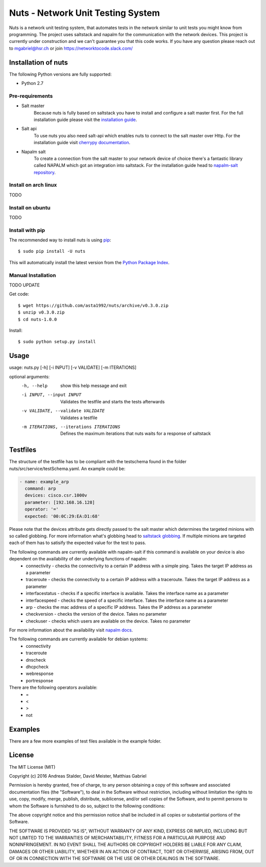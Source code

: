 Nuts - Network Unit Testing System
##################################
Nuts is a network unit testing system, that automates tests in the network similar to unit tests you might know from programming.
The project uses saltstack and napalm for the communication with the network devices.
This project is currently under construction and we can't guarantee you that this code works.
If you have any question please reach out to mgabriel@hsr.ch or join https://networktocode.slack.com/

Installation of nuts
====================

The following Python versions are fully supported:

- Python 2.7


Pre-requirements
----------------
- Salt master
	Because nuts is fully based on saltstack you have to install and configure a salt master first.
	For the full installation guide please visit the `installation guide <https://docs.saltstack.com/en/latest/topics/installation/>`_. 
- Salt api
	To use nuts you also need salt-api which enables nuts to connect to the salt master over Http. For the installation guide visit `cherrypy documentation <https://docs.saltstack.com/en/latest/ref/netapi/all/salt.netapi.rest_cherrypy.html/>`_.
- Napalm salt
	To create a connection from the salt master to your network device of choice there's a fantastic library called NAPALM which got an integration into saltstack. For the installation guide head to `napalm-salt repository <https://github.com/napalm-automation/napalm-salt/>`_.

Install on arch linux
---------------------
TODO

Install on ubuntu
-----------------
TODO

Install with pip
----------------

The recommended way to install nuts is using `pip <http://pip.readthedocs.org/en/latest/>`_:

::

    $ sudo pip install -U nuts

This will automatically install the latest version from the `Python Package
Index <https://pypi.python.org/pypi/nuts/>`__.

Manual Installation
-------------------
TODO UPDATE

Get code::

    $ wget https://github.com/asta1992/nuts/archive/v0.3.0.zip
    $ unzip v0.3.0.zip
    $ cd nuts-1.0.0

Install::

    $ sudo python setup.py install

Usage
=======

usage: nuts.py [-h] [-i INPUT] [-v VALIDATE] [-m ITERATIONS]

optional arguments:
  -h, --help                                     show this help message and exit
  -i INPUT, --input INPUT                        Validates the testfile and starts the tests afterwards
  -v VALIDATE, --validate VALIDATE               Validates a testfile
  -m ITERATIONS, --iterations ITERATIONS         Defines the maximum iterations that nuts waits for a response of saltstack

Testfiles
=========
The structure of the testfile has to be compliant with the testschema found in the folder nuts/src/service/testSchema.yaml.
An example could be:

.. code:: yaml

 - name: example_arp
   command: arp
   devices: cisco.csr.1000v
   parameter: [192.168.16.128]
   operator: '='
   expected: '00:0C:29:EA:D1:68'

Please note that the devices attribute gets directly passed to the salt master which determines the targeted minions with so called globbing. For more information what's globbing head to `saltstack globbing <https://docs.saltstack.com/en/latest/topics/targeting/globbing.html#globbing>`_.
If multiple minions are targeted each of them has to satisify the expected value for the test to pass.

The following commands are currently available with napalm-salt if this command is available on your device is also dependent on the availability of der underlying functions of napalm:
 - connectivity         - checks the connectivity to a certain IP address with a simple ping. Takes the target IP address as a parameter
 - traceroute           - checks the connectivity to a certain IP address with a traceroute. Takes the target IP address as a parameter
 - interfacestatus      - checks if a specific interface is available. Takes the interface name as a parameter
 - interfacespeed       - checks the speed of a specific interface. Takes the interface name as a parameter
 - arp                  - checks the mac address of a specific IP address. Takes the IP address as a parameter
 - checkversion         - checks the version of the device. Takes no parameter
 - checkuser            - checks which users are available on the device. Takes no parameter

For more information about the availability visit `napalm docs <https://napalm.readthedocs.io/en/latest/support/index.html>`_.

The following commands are currently available for debian systems:
 - connectivity
 - traceroute
 - dnscheck
 - dhcpcheck
 - webresponse
 - portresponse

There are the following operators available:
 - =
 - <
 - >
 - not

Examples
========
There are a few more examples of test files available in the example folder. 

License
=======

The MIT License (MIT)

Copyright (c) 2016 Andreas Stalder, David Meister, Matthias Gabriel

Permission is hereby granted, free of charge, to any person obtaining a copy
of this software and associated documentation files (the "Software"), to deal
in the Software without restriction, including without limitation the rights
to use, copy, modify, merge, publish, distribute, sublicense, and/or sell
copies of the Software, and to permit persons to whom the Software is
furnished to do so, subject to the following conditions:

The above copyright notice and this permission notice shall be included in
all copies or substantial portions of the Software.

THE SOFTWARE IS PROVIDED "AS IS", WITHOUT WARRANTY OF ANY KIND, EXPRESS OR
IMPLIED, INCLUDING BUT NOT LIMITED TO THE WARRANTIES OF MERCHANTABILITY,
FITNESS FOR A PARTICULAR PURPOSE AND NONINFRINGEMENT. IN NO EVENT SHALL THE
AUTHORS OR COPYRIGHT HOLDERS BE LIABLE FOR ANY CLAIM, DAMAGES OR OTHER
LIABILITY, WHETHER IN AN ACTION OF CONTRACT, TORT OR OTHERWISE, ARISING FROM,
OUT OF OR IN CONNECTION WITH THE SOFTWARE OR THE USE OR OTHER DEALINGS IN
THE SOFTWARE.
